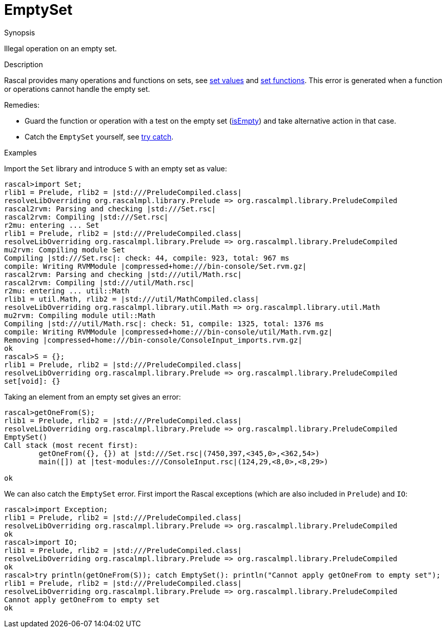 
[[Dynamic-EmptySet]]
# EmptySet
:concept: Dynamic/EmptySet

.Synopsis
Illegal operation on an empty set.

.Syntax

.Types

.Function
       
.Usage

.Description
Rascal provides many operations and functions on sets, see link:{rascalLang}#Values-Set[set values]
and link:{Libraries}#Prelude-Set[set functions].
This error is generated when a function or operations cannot handle the empty set.

Remedies:

*  Guard the function or operation with a test on the empty set (link:{Libraries}#Set-isEmpty[isEmpty]) and 
  take alternative action in that case.
*  Catch the `EmptySet` yourself, see link:{RascalLang}#Statements-TryCatch[try catch].

.Examples

Import the `Set` library and introduce `S` with an empty set as value:
[source,rascal-shell-error]
----
rascal>import Set;
rlib1 = Prelude, rlib2 = |std:///PreludeCompiled.class|
resolveLibOverriding org.rascalmpl.library.Prelude => org.rascalmpl.library.PreludeCompiled
rascal2rvm: Parsing and checking |std:///Set.rsc|
rascal2rvm: Compiling |std:///Set.rsc|
r2mu: entering ... Set
rlib1 = Prelude, rlib2 = |std:///PreludeCompiled.class|
resolveLibOverriding org.rascalmpl.library.Prelude => org.rascalmpl.library.PreludeCompiled
mu2rvm: Compiling module Set
Compiling |std:///Set.rsc|: check: 44, compile: 923, total: 967 ms
compile: Writing RVMModule |compressed+home:///bin-console/Set.rvm.gz|
rascal2rvm: Parsing and checking |std:///util/Math.rsc|
rascal2rvm: Compiling |std:///util/Math.rsc|
r2mu: entering ... util::Math
rlib1 = util.Math, rlib2 = |std:///util/MathCompiled.class|
resolveLibOverriding org.rascalmpl.library.util.Math => org.rascalmpl.library.util.Math
mu2rvm: Compiling module util::Math
Compiling |std:///util/Math.rsc|: check: 51, compile: 1325, total: 1376 ms
compile: Writing RVMModule |compressed+home:///bin-console/util/Math.rvm.gz|
Removing |compressed+home:///bin-console/ConsoleInput_imports.rvm.gz|
ok
rascal>S = {};
rlib1 = Prelude, rlib2 = |std:///PreludeCompiled.class|
resolveLibOverriding org.rascalmpl.library.Prelude => org.rascalmpl.library.PreludeCompiled
set[void]: {}
----
Taking an element from an empty set gives an error:
[source,rascal-shell-error]
----
rascal>getOneFrom(S);
rlib1 = Prelude, rlib2 = |std:///PreludeCompiled.class|
resolveLibOverriding org.rascalmpl.library.Prelude => org.rascalmpl.library.PreludeCompiled
EmptySet()
Call stack (most recent first):
	getOneFrom({}, {}) at |std:///Set.rsc|(7450,397,<345,0>,<362,54>)
	main([]) at |test-modules:///ConsoleInput.rsc|(124,29,<8,0>,<8,29>)

ok
----
We can also catch the `EmptySet` error. First import the Rascal exceptions (which are also included in `Prelude`)
and `IO`:
[source,rascal-shell-error]
----
rascal>import Exception;
rlib1 = Prelude, rlib2 = |std:///PreludeCompiled.class|
resolveLibOverriding org.rascalmpl.library.Prelude => org.rascalmpl.library.PreludeCompiled
ok
rascal>import IO;
rlib1 = Prelude, rlib2 = |std:///PreludeCompiled.class|
resolveLibOverriding org.rascalmpl.library.Prelude => org.rascalmpl.library.PreludeCompiled
ok
rascal>try println(getOneFrom(S)); catch EmptySet(): println("Cannot apply getOneFrom to empty set");
rlib1 = Prelude, rlib2 = |std:///PreludeCompiled.class|
resolveLibOverriding org.rascalmpl.library.Prelude => org.rascalmpl.library.PreludeCompiled
Cannot apply getOneFrom to empty set
ok
----

.Benefits

.Pitfalls


:leveloffset: +1

:leveloffset: -1